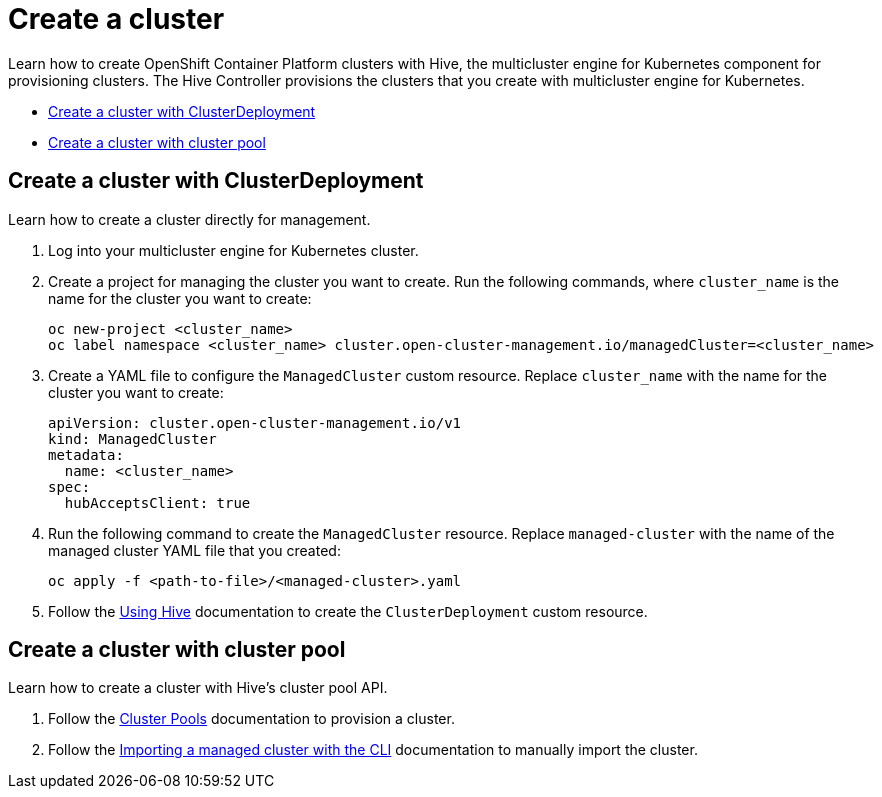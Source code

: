 [#create-a-cluster]
= Create a cluster

Learn how to create OpenShift Container Platform clusters with Hive, the multicluster engine for Kubernetes component for provisioning clusters. The Hive Controller provisions the clusters that you create with multicluster engine for Kubernetes.

* <<create-a-cluster-with-cluster-deployment,Create a cluster with ClusterDeployment>>
* <<create-a-cluster-with-clusterpool,Create a cluster with cluster pool>>

[#create-a-cluster-with-clusterdeployment]
== Create a cluster with ClusterDeployment

Learn how to create a cluster directly for management.

. Log into your multicluster engine for Kubernetes cluster.

. Create a project for managing the cluster you want to create. Run the following commands, where `cluster_name` is the name for the cluster you want to create:

+
[source,terminal]
----
oc new-project <cluster_name>
oc label namespace <cluster_name> cluster.open-cluster-management.io/managedCluster=<cluster_name>
----

. Create a YAML file to configure the `ManagedCluster` custom resource. Replace `cluster_name` with the name for the cluster you want to create:

+
[source,yaml]
----
apiVersion: cluster.open-cluster-management.io/v1
kind: ManagedCluster
metadata:
  name: <cluster_name>
spec:
  hubAcceptsClient: true
----

. Run the following command to create the `ManagedCluster` resource. Replace `managed-cluster` with the name of the managed cluster YAML file that you created:

+
[source,terminal]
----
oc apply -f <path-to-file>/<managed-cluster>.yaml
----
+

. Follow the link:https://github.com/openshift/hive/blob/master/docs/using-hive.md#using-hive[Using Hive] documentation to create the `ClusterDeployment` custom resource.

[#create-a-cluster-with-clusterpool]
== Create a cluster with cluster pool

Learn how to create a cluster with Hive's cluster pool API.

. Follow the link:https://github.com/openshift/hive/blob/master/docs/clusterpools.md[Cluster Pools] documentation to provision a cluster.

. Follow the link:../import_cli.adoc[Importing a managed cluster with the CLI] documentation to manually import the cluster.